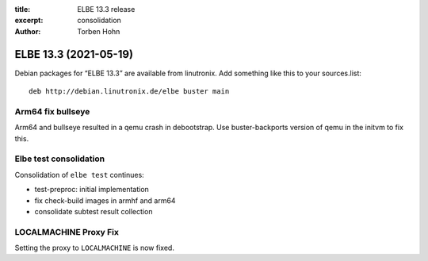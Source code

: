 :title: ELBE 13.3 release
:excerpt: consolidation
:author: Torben Hohn

======================
ELBE 13.3 (2021-05-19)
======================


Debian packages for “ELBE 13.3” are available from linutronix. Add
something like this to your sources.list:

::

   deb http://debian.linutronix.de/elbe buster main

Arm64 fix bullseye
==================

Arm64 and bullseye resulted in a qemu crash in debootstrap. Use
buster-backports version of qemu in the initvm to fix this.

Elbe test consolidation
=======================

Consolidation of ``elbe test`` continues:

-  test-preproc: initial implementation
-  fix check-build images in armhf and arm64
-  consolidate subtest result collection

LOCALMACHINE Proxy Fix
======================

Setting the proxy to ``LOCALMACHINE`` is now fixed.
